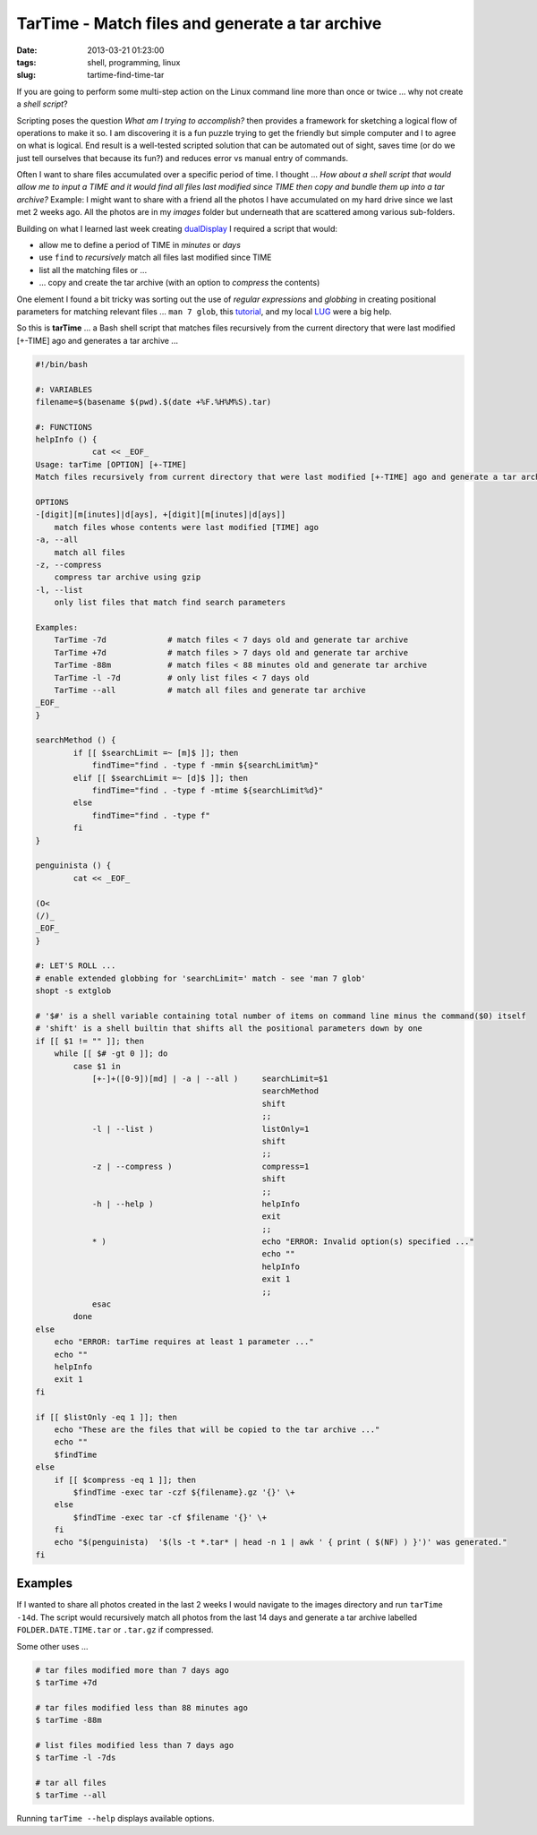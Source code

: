 ================================================
TarTime - Match files and generate a tar archive
================================================

:date: 2013-03-21 01:23:00
:tags: shell, programming, linux
:slug: tartime-find-time-tar

If you are going to perform some multi-step action on the Linux command line more than once or twice ... why not create a *shell script*?

Scripting poses the question *What am I trying to accomplish?* then provides a framework for sketching a logical flow of operations to make it so. I am discovering it is a fun puzzle trying to get the friendly but simple computer and I to agree on what is logical. End result is a well-tested scripted solution that can be automated out of sight, saves time (or do we just tell ourselves that because its fun?) and reduces error vs manual entry of commands.

Often I want to share files accumulated over a specific period of time. I thought ... *How about a shell script that would allow me to input a TIME and it would find all files last modified since TIME then copy and bundle them up into a tar archive?* Example: I might want to share with a friend all the photos I have accumulated on my hard drive since we last met 2 weeks ago. All the photos are in my *images* folder but underneath that are scattered among various sub-folders.

Building on what I learned last week creating `dualDisplay <http://www.circuidipity.com/dual-display-xrandr-extended-desktop-configuration.html>`_ I required a script that would:

* allow me to define a period of TIME in *minutes* or *days*
* use ``find`` to *recursively* match all files last modified since TIME
* list all the matching files or ...
* ... copy and create the tar archive (with an option to *compress* the contents)

One element I found a bit tricky was sorting out the use of *regular expressions* and *globbing* in creating positional parameters for matching relevant files ... ``man 7 glob``, this `tutorial <http://www.linuxjournal.com/content/bash-extended-globbing>`_, and my local `LUG <http://gtalug.org/wiki/Main_Page>`_ were a big help.

So this is **tarTime** ... a Bash shell script that matches files recursively from the current directory that were last modified [+-TIME] ago and generates a tar archive ...

.. code-block:: bash

    #!/bin/bash

    #: VARIABLES
    filename=$(basename $(pwd).$(date +%F.%H%M%S).tar)

    #: FUNCTIONS
    helpInfo () {
    		cat << _EOF_
    Usage: tarTime [OPTION] [+-TIME]
    Match files recursively from current directory that were last modified [+-TIME] ago and generate a tar archive.

    OPTIONS
    -[digit][m[inutes]|d[ays], +[digit][m[inutes]|d[ays]]
    	match files whose contents were last modified [TIME] ago
    -a, --all
	match all files
    -z, --compress
	compress tar archive using gzip
    -l, --list
	only list files that match find search parameters

    Examples:
	TarTime -7d   		# match files < 7 days old and generate tar archive
	TarTime +7d  		# match files > 7 days old and generate tar archive
	TarTime -88m		# match files < 88 minutes old and generate tar archive
	TarTime -l -7d		# only list files < 7 days old
	TarTime --all		# match all files and generate tar archive
    _EOF_
    }

    searchMethod () {
    	    if [[ $searchLimit =~ [m]$ ]]; then
	        findTime="find . -type f -mmin ${searchLimit%m}"
	    elif [[ $searchLimit =~ [d]$ ]]; then
		findTime="find . -type f -mtime ${searchLimit%d}"
	    else
		findTime="find . -type f"
	    fi
    }

    penguinista () {
	    cat << _EOF_

    (O<
    (/)_
    _EOF_
    }

    #: LET'S ROLL ...
    # enable extended globbing for 'searchLimit=' match - see 'man 7 glob'
    shopt -s extglob

    # '$#' is a shell variable containing total number of items on command line minus the command($0) itself
    # 'shift' is a shell builtin that shifts all the positional parameters down by one
    if [[ $1 != "" ]]; then
	while [[ $# -gt 0 ]]; do
	    case $1 in
		[+-]+([0-9])[md] | -a | --all )     searchLimit=$1
						    searchMethod
						    shift
						    ;;
		-l | --list )			    listOnly=1
						    shift
						    ;;
		-z | --compress )		    compress=1
						    shift
						    ;;
		-h | --help )			    helpInfo
						    exit
						    ;;
                * )				    echo "ERROR: Invalid option(s) specified ..."
						    echo ""
						    helpInfo
						    exit 1
						    ;;
	        esac
	    done
    else
	echo "ERROR: tarTime requires at least 1 parameter ..."
	echo ""
	helpInfo
	exit 1
    fi

    if [[ $listOnly -eq 1 ]]; then
	echo "These are the files that will be copied to the tar archive ..."
	echo ""
	$findTime
    else
	if [[ $compress -eq 1 ]]; then
	    $findTime -exec tar -czf ${filename}.gz '{}' \+
	else
	    $findTime -exec tar -cf $filename '{}' \+
	fi
	echo "$(penguinista)  '$(ls -t *.tar* | head -n 1 | awk ' { print ( $(NF) ) }')' was generated."
    fi

Examples
========

If I wanted to share all photos created in the last 2 weeks I would navigate to the images directory and run ``tarTime -14d``. The script would recursively match all photos from the last 14 days and generate a tar archive labelled ``FOLDER.DATE.TIME.tar`` or ``.tar.gz`` if compressed.

Some other uses ...

.. code-block:: bash

    # tar files modified more than 7 days ago
    $ tarTime +7d

    # tar files modified less than 88 minutes ago
    $ tarTime -88m

    # list files modified less than 7 days ago
    $ tarTime -l -7ds

    # tar all files
    $ tarTime --all

Running ``tarTime --help`` displays available options.
